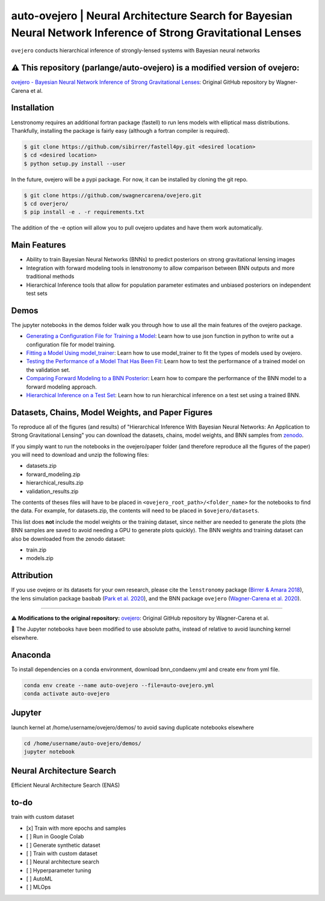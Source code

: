 ==========================================================================
auto-ovejero | Neural Architecture Search for Bayesian Neural Network Inference of Strong Gravitational Lenses
==========================================================================

.. image:: https://github.com/swagnercarena/ovejero/workflows/CI/badge.svg
    :target: https://github.com/swagnercarena/ovejero/actions

.. image:: https://readthedocs.org/projects/ovejero/badge/?version=latest
	:target: https://ovejero.readthedocs.io/en/latest/?badge=latest
	:alt: Documentation Status

.. image:: https://coveralls.io/repos/github/swagnercarena/ovejero/badge.svg?branch=master
	:target: https://coveralls.io/github/swagnercarena/ovejero?branch=master

.. image:: https://img.shields.io/badge/license-MIT-blue.svg?style=flat
    :target: https://github.com/swagnercarena/ovejero/LICENSE

.. image:: https://img.shields.io/badge/arXiv-2010.13787%20-yellowgreen.svg
    :target: https://arxiv.org/abs/2010.13787

.. image:: https://zenodo.org/badge/DOI/10.5281/zenodo.4116503.svg
   :target: https://doi.org/10.5281/zenodo.4116503

``ovejero`` conducts hierarchical inference of strongly-lensed systems with Bayesian neural networks


⚠️ **This repository (parlange/auto-ovejero) is a modified version of ovejero:**
------------

`ovejero - Bayesian Neural Network Inference of Strong Gravitational Lenses <https://github.com/swagnercarena/ovejero>`_: Original GitHub repository by Wagner-Carena et al.


Installation
------------

Lenstronomy requires an additional fortran package (fastell) to run lens models with elliptical mass distributions. Thankfully, installing the package is fairly easy (although a fortran compiler is required).

.. code-block:: bash

    $ git clone https://github.com/sibirrer/fastell4py.git <desired location>
    $ cd <desired location>
    $ python setup.py install --user


In the future, ovejero will be a pypi package. For now, it can be installed by cloning the git repo.

.. code-block:: bash

	$ git clone https://github.com/swagnercarena/ovejero.git
	$ cd overjero/
	$ pip install -e . -r requirements.txt

The addition of the -e option will allow you to pull ovejero updates and have them work automatically.

Main Features
-------------

* Ability to train Bayesian Neural Networks (BNNs) to predict posteriors on strong gravitational lensing images
* Integration with forward modeling tools in lenstronomy to allow comparison between BNN outputs and more traditional methods
* Hierarchical Inference tools that allow for population parameter estimates and unbiased posteriors on independent test sets

Demos
-----

The jupyter notebooks in the demos folder walk you through how to use all the main features of the ovejero package.

* `Generating a Configuration File for Training a Model <https://github.com/parlange/auto-ovejero/blob/main/extended_training/Generate_Config.ipynb>`_: Learn how to use json function in python to write out a configuration file for model training.
* `Fitting a Model Using model_trainer <https://github.com/parlange/auto-ovejero/blob/main/extended_training/Train_Toy_Model.ipynb>`_: Learn how to use model_trainer to fit the types of models used by ovejero.
* `Testing the Performance of a Model That Has Been Fit <https://github.com/parlange/auto-ovejero/blob/main/extended_training/Test_Model_Performance.ipynb>`_: Learn how to test the performance of a trained model on the validation set.
* `Comparing Forward Modeling to a BNN Posterior <https://github.com/parlange/auto-ovejero/blob/main/extended_training/Forward_Modeling_Demo.ipynb>`_: Learn how to compare the performance of the BNN model to a forward modeling approach.
* `Hierarchical Inference on a Test Set <https://github.com/parlange/auto-ovejero/blob/main/extended_training/Hierarchical_Inference_Demo.ipynb>`_: Learn how to run hierarchical inference on a test set using a trained BNN.

Datasets, Chains, Model Weights, and Paper Figures
--------------------------------------------------

To reproduce all of the figures (and results) of "Hierarchical Inference With Bayesian Neural Networks: An Application to Strong Gravitational Lensing" you can download the datasets, chains, model weights, and BNN samples from `zenodo <https://zenodo.org/record/4116503#.X5IWWpNKjUI>`_.

If you simply want to run the notebooks in the ovejero/paper folder (and therefore reproduce all the figures of the paper) you will need to download and unzip the following files:

* datasets.zip
* forward_modeling.zip
* hierarchical_results.zip
* validation_results.zip

The contents of theses files will have to be placed in ``<ovejero_root_path>/<folder_name>`` for the notebooks to find the data. For example, for datasets.zip, the contents will need to be placed in ``$ovejero/datasets``.

This list does **not** include the model weights or the training dataset, since neither are needed to generate the plots (the BNN samples are saved to avoid needing a GPU to generate plots quickly). The BNN weights and training dataset can also be downloaded from the zenodo dataset:

* train.zip
* models.zip

Attribution
-----------
If you use ovejero or its datasets for your own research, please cite the ``lenstronomy`` package (`Birrer & Amara 2018 <https://arxiv.org/abs/1803.09746v1>`_), the lens simulation package ``baobab`` (`Park et al. 2020 <https://arxiv.org/abs/2012.00042>`_), and the BNN package ``ovejero`` (`Wagner-Carena et al. 2020 <https://arxiv.org/abs/2010.13787>`_).


******************

⚠️ **Modifications to the original repository:** `ovejero <https://github.com/swagnercarena/ovejero>`_: Original GitHub repository by Wagner-Carena et al.

📘 The Jupyter notebooks have been modified to use absolute paths, instead of relative to avoid launching kernel elsewhere.

Anaconda
------------
To install dependencies on a conda environment, download bnn_condaenv.yml and create env from yml file.

.. code-block:: bash

	conda env create --name auto-ovejero --file=auto-ovejero.yml
	conda activate auto-ovejero

Jupyter
------------
launch kernel at /home/username/ovejero/demos/ to avoid saving duplicate notebooks elsewhere

.. code-block:: bash

	cd /home/username/auto-ovejero/demos/
	jupyter notebook


Neural Architecture Search
------------

Efficient Neural Architecture Search (ENAS)


to-do
------------
train with custom dataset

- [x] Train with more epochs and samples
- [ ] Run in Google Colab
- [ ] Generate synthetic dataset
- [ ] Train with custom dataset
- [ ] Neural architecture search
- [ ] Hyperparameter tuning
- [ ] AutoML
- [ ] MLOps

